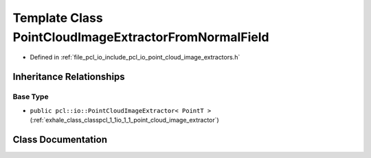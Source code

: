 .. _exhale_class_classpcl_1_1io_1_1_point_cloud_image_extractor_from_normal_field:

Template Class PointCloudImageExtractorFromNormalField
======================================================

- Defined in :ref:`file_pcl_io_include_pcl_io_point_cloud_image_extractors.h`


Inheritance Relationships
-------------------------

Base Type
*********

- ``public pcl::io::PointCloudImageExtractor< PointT >`` (:ref:`exhale_class_classpcl_1_1io_1_1_point_cloud_image_extractor`)


Class Documentation
-------------------


.. doxygenclass:: pcl::io::PointCloudImageExtractorFromNormalField
   :members:
   :protected-members:
   :undoc-members: